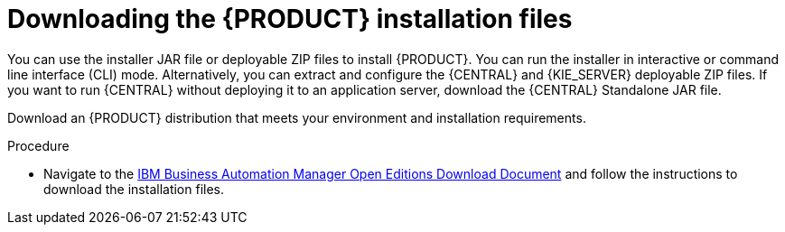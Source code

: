 [id='install-download-proc_{context}']
= Downloading the {PRODUCT} installation files

You can use the installer JAR file or deployable ZIP files to install {PRODUCT}. You can run the installer in interactive or command line interface (CLI) mode. Alternatively, you can extract and configure the {CENTRAL} and {KIE_SERVER} deployable ZIP files. If you want to run {CENTRAL} without deploying it to an application server, download the {CENTRAL} Standalone JAR file.

Download an {PRODUCT} distribution that meets your environment and installation requirements.

.Procedure
* Navigate to the https://www.ibm.com/support/pages/node/6596913[IBM Business Automation Manager Open Editions Download Document]  and follow the instructions to download the installation files.
////
. Download one of the following product distributions, depending on your preferred installation method:
+
[NOTE]
====
You only need to download one of these distributions.
====
* If you want to use the installer to install {PRODUCT} on
ifeval::["{context}" == "install-on-eap"]
{EAP} {EAP_VERSION},
endif::[]
ifeval::["{context}" == "install-on-jws"]
{JWS},
endif::[]
 download *{PRODUCT} {PRODUCT_VERSION} - Installer*
ifdef::PAM[]
(`{PRODUCT_INIT_TOP}-{PRODUCT_VERSION}-INS.Jar`).
endif::PAM[]
ifdef::DM[]
(`{PRODUCT_INIT_TOP}-{PRODUCT_VERSION}-INS.Jar`).
endif::DM[]
The installer graphical user interface guides you through the installation process.
ifeval::["{context}" == "install-on-eap"]
* If you want to install {PRODUCT} on {EAP} {EAP_VERSION} using the deployable ZIP files, download the following files:
ifdef::PAM[]
** *{PRODUCT} {PRODUCT_VERSION} - {KIE_SERVER} EE8* (`{PRODUCT_INIT_TOP}-{PRODUCT_VERSION}-KS8.Zip`)
** *{PRODUCT} {PRODUCT_VERSION} - {CENTRAL} for EAP 7*
(`{PRODUCT_INIT_TOP}-{PRODUCT_VERSION}-BC7.zip`)
** *{PRODUCT} {PRODUCT_VERSION} - Add-ons* (`{PRODUCT_INIT_TOP}-{PRODUCT_VERSION}-AO.zip`)
endif::PAM[]

ifdef::DM[]
** *{PRODUCT} {PRODUCT_VERSION} - {KIE_SERVER} EE8* (`{PRODUCT_INIT_TOP}-{PRODUCT_VERSION}-KS8.Zip`)
** *{PRODUCT} {PRODUCT_VERSION} {KIE_SERVER} - {CENTRAL} for {EAP} 7*
(`{PRODUCT_INIT_TOP}-{PRODUCT_VERSION}-BC7.zip`)
endif::DM[]

endif::[]
ifeval::["{context}" == "install-on-jws"]
ifdef::PAM[]
* To install {KIE_SERVER} on {JWS} using the deployable ZIP files, download the following files:
** *{PRODUCT} {PRODUCT_VERSION} - Add-ons* (`{PRODUCT_INIT_TOP}-{PRODUCT_VERSION}-AO.zip`)
** *{PRODUCT} {PRODUCT_VERSION} - Maven Repository* (`{PRODUCT_FILE}-maven-repository.zip`)
endif::PAM[]
ifdef::DM[]
* To install {KIE_SERVER} on {JWS} using the deployable ZIP file, download the *{PRODUCT} {PRODUCT_VERSION} - Add-ons* (`{PRODUCT_INIT_TOP}-{PRODUCT_VERSION}-AO.zip`) file.
+
The ZIP file does not require a graphical user interface.
endif::DM[]
endif::[]

ifeval::["{context}" == "install-on-tomcat"]
ifdef::PAM[]
* To install {KIE_SERVER} on {TOMCAT} using the deployable ZIP files, download the following files:
** *{PRODUCT} {PRODUCT_VERSION} - Add-ons* (`{PRODUCT_INIT_TOP}-{PRODUCT_VERSION}-AO.zip`)
** *{PRODUCT} {PRODUCT_VERSION} - Maven Repository* (`{PRODUCT_FILE}-maven-repository.zip`)
endif::PAM[]
ifdef::DM[]
* To install {KIE_SERVER} on {TOMCAT} using the deployable ZIP file, download the *{PRODUCT} {PRODUCT_VERSION} - Add-ons* (`{PRODUCT_INIT_TOP}-{PRODUCT_VERSION}-AO.zip`) file.
endif::DM[]
endif::[]


* To run {CENTRAL} without needing to deploy it to an application server, download *{PRODUCT} {PRODUCT_VERSION} - {CENTRAL} Standalone* (`{PRODUCT_INIT_TOP}-{PRODUCT_VERSION}-BC7.zip`).

//ifdef::PAM[]
//* To install {CENTRAL} Monitoring, download *{PRODUCT} {PRODUCT_VERSION} {CENTRAL} Monitoring*
//(`{PRODUCT_FILE}-monitoring-EE8.zip`).
//endif::PAM[]
////
